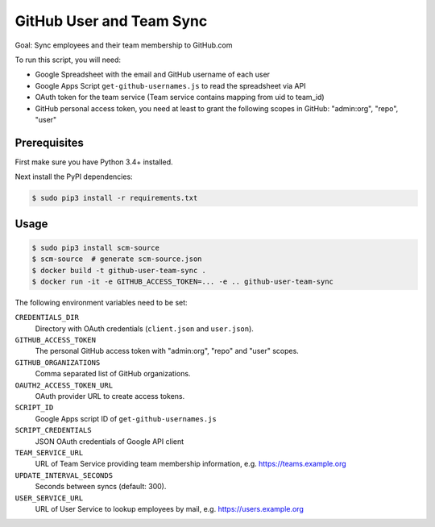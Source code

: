 =========================
GitHub User and Team Sync
=========================

Goal: Sync employees and their team membership to GitHub.com

To run this script, you will need:

* Google Spreadsheet with the email and GitHub username of each user
* Google Apps Script ``get-github-usernames.js`` to read the spreadsheet via API
* OAuth token for the team service (Team service contains mapping from uid to team_id)
* GitHub personal access token, you need at least to grant the following scopes in GitHub: "admin:org", "repo", "user"


Prerequisites
=============

First make sure you have Python 3.4+ installed.

Next install the PyPI dependencies:

.. code-block:: bash

    $ sudo pip3 install -r requirements.txt

Usage
=====

.. code-block:: bash

    $ sudo pip3 install scm-source
    $ scm-source  # generate scm-source.json
    $ docker build -t github-user-team-sync .
    $ docker run -it -e GITHUB_ACCESS_TOKEN=... -e .. github-user-team-sync

The following environment variables need to be set:

``CREDENTIALS_DIR``
    Directory with OAuth credentials (``client.json`` and ``user.json``).
``GITHUB_ACCESS_TOKEN``
    The personal GitHub access token with "admin:org", "repo" and "user" scopes.
``GITHUB_ORGANIZATIONS``
    Comma separated list of GitHub organizations.
``OAUTH2_ACCESS_TOKEN_URL``
    OAuth provider URL to create access tokens.
``SCRIPT_ID``
    Google Apps script ID of ``get-github-usernames.js``
``SCRIPT_CREDENTIALS``
    JSON OAuth credentials of Google API client
``TEAM_SERVICE_URL``
    URL of Team Service providing team membership information, e.g. https://teams.example.org
``UPDATE_INTERVAL_SECONDS``
    Seconds between syncs (default: 300).
``USER_SERVICE_URL``
    URL of User Service to lookup employees by mail, e.g. https://users.example.org
